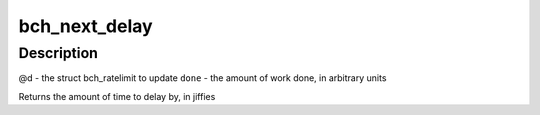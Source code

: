 .. -*- coding: utf-8; mode: rst -*-
.. src-file: drivers/md/bcache/util.c

.. _`bch_next_delay`:

bch_next_delay
==============

.. c:function:: uint64_t bch_next_delay(struct bch_ratelimit *d, uint64_t done)

    increment \ ``d``\  by the amount of work done, and return how long to delay until the next time to do some work.

    :param struct bch_ratelimit \*d:
        *undescribed*

    :param uint64_t done:
        *undescribed*

.. _`bch_next_delay.description`:

Description
-----------

@d - the struct bch_ratelimit to update
\ ``done``\  - the amount of work done, in arbitrary units

Returns the amount of time to delay by, in jiffies

.. This file was automatic generated / don't edit.

